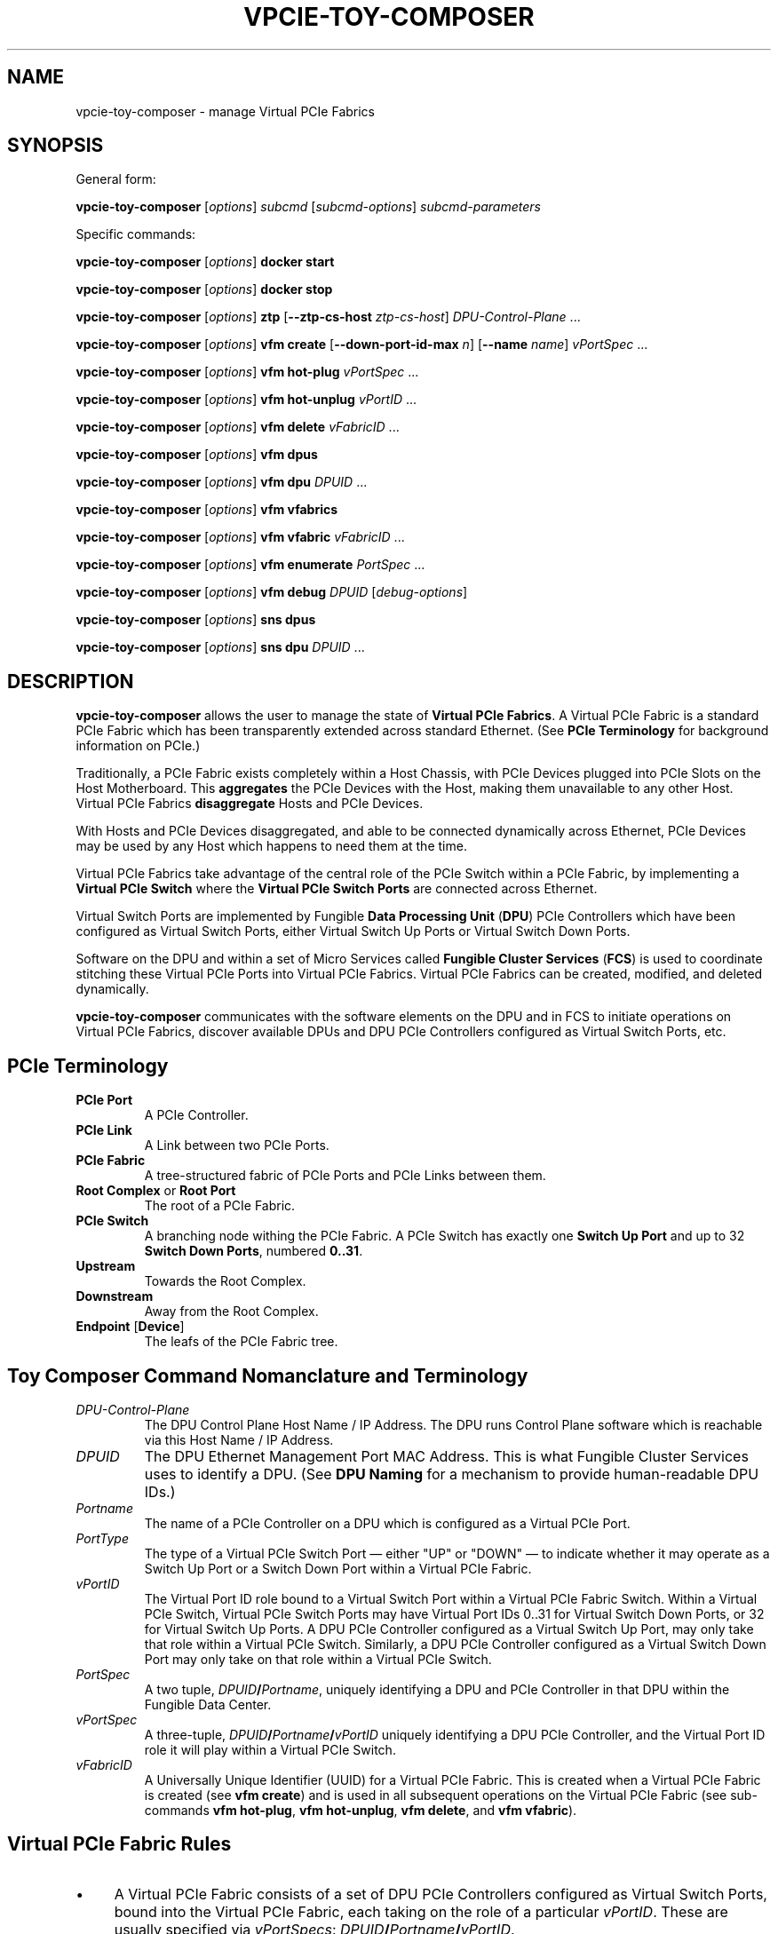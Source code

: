 .\" -*- nroff -*-
.\" Copyright (c) 2022 by Fungible, Inc.  All Rights Reserved
.TH VPCIE-TOY-COMPOSER "1" "May 2022" "vpcie-toy-composer 1.0" "Python"
.SH "NAME"
vpcie-toy-composer \- manage Virtual PCIe Fabrics
.SH "SYNOPSIS"
General form:

\fBvpcie-toy-composer\fR
[\fIoptions\fR]
\fIsubcmd\fR
[\fIsubcmd-options\fR]
\fIsubcmd-parameters\fR

Specific commands:

\fBvpcie-toy-composer\fR [\fIoptions\fR]
.B docker start

\fBvpcie-toy-composer\fR [\fIoptions\fR]
.B docker stop

\fBvpcie-toy-composer\fR [\fIoptions\fR]
.B ztp
[\fB--ztp-cs-host\fR \fIztp-cs-host\fR]
\fIDPU-Control-Plane\fR ...

\fBvpcie-toy-composer\fR [\fIoptions\fR]
.B vfm create
[\fB--down-port-id-max\fR \fIn\fR]
[\fB--name\fR \fIname\fR]
\fIvPortSpec\fR ...

\fBvpcie-toy-composer\fR [\fIoptions\fR]
.B vfm hot-plug
\fIvPortSpec\fR ...

\fBvpcie-toy-composer\fR [\fIoptions\fR]
.B vfm hot-unplug
\fIvPortID\fR ...

\fBvpcie-toy-composer\fR [\fIoptions\fR]
.B vfm delete
\fIvFabricID\fR ...

\fBvpcie-toy-composer\fR [\fIoptions\fR]
.B vfm dpus

\fBvpcie-toy-composer\fR [\fIoptions\fR]
.B vfm dpu
\fIDPUID\fR ...

\fBvpcie-toy-composer\fR [\fIoptions\fR]
.B vfm vfabrics

\fBvpcie-toy-composer\fR [\fIoptions\fR]
.B vfm vfabric
\fIvFabricID\fR ...

\fBvpcie-toy-composer\fR [\fIoptions\fR]
.B vfm enumerate
\fIPortSpec\fR ...

\fBvpcie-toy-composer\fR [\fIoptions\fR]
.B vfm debug
\fIDPUID\fR [\fIdebug-options\fR]

\fBvpcie-toy-composer\fR [\fIoptions\fR]
.B sns dpus

\fBvpcie-toy-composer\fR [\fIoptions\fR]
.B sns dpu
\fIDPUID\fR ...
.SH "DESCRIPTION"
\fBvpcie-toy-composer\fR allows the user to manage the state of \fBVirtual
PCIe Fabrics\fR.  A Virtual PCIe Fabric is a standard PCIe Fabric which has
been transparently extended across standard Ethernet.  (See \fBPCIe
Terminology\fR for background information on PCIe.)

Traditionally, a PCIe Fabric exists completely within a Host Chassis, with
PCIe Devices plugged into PCIe Slots on the Host Motherboard.  This
\fBaggregates\fR the PCIe Devices with the Host, making them unavailable to
any other Host.  Virtual PCIe Fabrics \fBdisaggregate\fR Hosts and PCIe
Devices.

With Hosts and PCIe Devices disaggregated, and able to be connected
dynamically across Ethernet, PCIe Devices may be used by any Host which
happens to need them at the time.

Virtual PCIe Fabrics take advantage of the central role of the PCIe Switch
within a PCIe Fabric, by implementing a \fBVirtual PCIe Switch\fR where the
\fBVirtual PCIe Switch Ports\fR are connected across Ethernet.

Virtual Switch Ports are implemented by Fungible \fBData Processing Unit\fR
(\fBDPU\fR) PCIe Controllers which have been configured as Virtual Switch
Ports, either Virtual Switch Up Ports or Virtual Switch Down Ports.

Software on the DPU and within a set of Micro Services called \fBFungible
Cluster Services\fR (\fBFCS\fR) is used to coordinate stitching these
Virtual PCIe Ports into Virtual PCIe Fabrics.  Virtual PCIe Fabrics can be
created, modified, and deleted dynamically.

\fBvpcie-toy-composer\fR communicates with the software elements on the DPU
and in FCS to initiate operations on Virtual PCIe Fabrics, discover
available DPUs and DPU PCIe Controllers configured as Virtual Switch Ports,
etc.

.SH "PCIe Terminology"

.TP
.B PCIe Port
A PCIe Controller.

.TP
.B PCIe Link
A Link between two PCIe Ports.

.TP
.B PCIe Fabric
A tree-structured fabric of PCIe Ports and PCIe Links between them.

.TP
\fBRoot Complex\fR or \fBRoot Port\fR
The root of a PCIe Fabric.

.TP
.B PCIe Switch
A branching node withing the PCIe Fabric.  A PCIe Switch has exactly one
\fBSwitch Up Port\fR and up to 32 \fBSwitch Down Ports\fR, numbered \fB0..31\fR.

.TP
.B Upstream
Towards the Root Complex.

.TP
.B Downstream
Away from the Root Complex.

.TP
\fBEndpoint\fR [\fBDevice\fR]
The leafs of the PCIe Fabric tree.

.SH "Toy Composer Command Nomanclature and Terminology"

.TP
.I DPU-Control-Plane
The DPU Control Plane Host Name / IP Address.  The DPU runs Control Plane
software which is reachable via this Host Name / IP Address.

.TP
.I DPUID
The DPU Ethernet Management Port MAC Address.  This is what Fungible Cluster
Services uses to identify a DPU.  (See \fBDPU Naming\fR for a mechanism to
provide human-readable DPU IDs.)

.TP
.I Portname
The name of a PCIe Controller on a DPU which is configured as a Virtual PCIe
Port.

.TP
.I PortType
The type of a Virtual PCIe Switch Port \(em either "UP" or "DOWN" \(em to
indicate whether it may operate as a Switch Up Port or a Switch Down Port
within a Virtual PCIe Fabric.

.TP
.I vPortID
The Virtual Port ID role bound to a Virtual Switch Port within a Virtual PCIe
Fabric Switch.  Within a Virtual PCIe Switch, Virtual PCIe Switch Ports may
have Virtual Port IDs 0..31 for Virtual Switch Down Ports, or 32 for Virtual
Switch Up Ports.  A DPU PCIe Controller configured as a Virtual Switch Up
Port, may only take that role within a Virtual PCIe Switch.  Similarly, a
DPU PCIe Controller configured as a Virtual Switch Down Port may only take
on that role within a Virtual PCIe Switch.

.TP
.I PortSpec
A two tuple, \fIDPUID\fR\fB/\fR\fIPortname\fR, uniquely identifying a DPU and
PCIe Controller in that DPU within the Fungible Data Center.

.TP
.I vPortSpec
A three-tuple, \fIDPUID\fR\fB/\fR\fIPortname\fR\fB/\fR\fIvPortID\fR uniquely
identifying a DPU PCIe Controller, and the Virtual Port ID role it will play
within a Virtual PCIe Switch.

.TP
.I vFabricID
A Universally Unique Identifier (UUID) for a Virtual PCIe Fabric.  This is
created when a Virtual PCIe Fabric is created (see \fBvfm create\fR) and is
used in all subsequent operations on the Virtual PCIe Fabric (see sub-commands
\fBvfm hot-plug\fR, \fBvfm hot-unplug\fR, \fBvfm delete\fR, and \fBvfm
vfabric\fR).

.SH "Virtual PCIe Fabric Rules"

.IP \(bu 4
A Virtual PCIe Fabric consists of a set of DPU PCIe Controllers configured
as Virtual Switch Ports, bound into the Virtual PCIe Fabric, each taking on
the role of a particular \fIvPortID\fR.  These are usually specified via
\fIvPortSpecs\fR: \fIDPUID\fR\fB/\fR\fIPortname\fR\fB/\fR\fIvPortID\fR.

.IP \(bu 4
A DPU PCIe Controller configured as a Virtual Switch Port may only be bound
into a single Virtual PCIe Fabric at any one time.  When a DPU PCIe
Controller is not bound into any existing Virtual PCIe Fabric, it is "free"
and therefore eligable to be bound a Virtual PCIe Fabric via a \fBvfm
create\fR or \fBvfm hot-plug\fR sub-command.

.IP \(bu 4
Every Virtual PCIe Fabric must have a Virtual PCIe Switch Up Port
(\fIvPortID\fR \fB32\fR).

.IP \(bu 4
Virtual Switch Down Ports within a Virtual PCIe Fabric may have \fIvPortID\fRs
\fB0..31\fR, but potentially limited by the use of the \fB--down-port-id-max\fR
option.

.IP \(bu 4
No \fIvPortID\fRs may be repeated.

.SH "DPU Naming"

In Fungible Cluster Services, Fungible DPUs are identified via their
Ethernet Management Port MAC Address.  This is clumsy for humans.

The \fB--cs-dpus\fR and \fBCS_DPUS\fR environment variable may be used to
provide the name of a file which contains a JSON dictionary providing
convenient human-readable names for DPUs.

The JSON dictionary keys are arbitrary DPU "names" for human consumption and
the values are the DPU Ethernet Management Port MAC Addresses.  For example:

.RS
.EX
{
    "foo" : "c8:2c:2b:00:00:08",
    "bar" : "c8:2c:2b:00:00:18"
}
.EE
.RE

.SH "Options"

These general options are applicable to most sub-commands.

.TP
\fB--cs-host\fR \fIhost\fR, \fB-c\fR \fIhost\fR
The host name or IP Address of the Fungible Cluster Services API Gateway.
(See also the environment variable \fBCS_HOST\fR.)

.TP
\fB--cs-port\fR \fIport\fR, \fB-p\fR \fIport\fR
The TCP port number that the Fungible Cluster Services API Gateway is
listening on.  (See also the environment variable \fBCS_PORT\fR.)

.TP
\fB--cs-user\fR \fIuser\fR\fB:\fR\fIpassword\fR, \fB-u\fR \fIuser\fR\fB:\fR\fIpassword\fR
The user name and password to use for accessing the Fungible Cluster
Services API Gateway.  (See also the environment variable \fBCS_USER\fR.)

.TP
\fB--indent\fR \fIn\fR, \fB-I\fR \fIn\fR
For JSON output, the "pretty printing" indentation to use.  \fB0\fR means
no pretty printing which is sometimes more suitable for consumption by other
programs.

.TP
\fB--verbose\fR, \fB-v\fR
Generate more verbose output, including RESTful API calls to the Fungible
Cluster Services API Gateway.

.TP
\fB--dry-run\fR, \fB-n\fR
Go through all the steps of processing the requested command and display the
various actions which would have been taken, including RESTful API calls to
the Fungible Cluster Services API Gateway, but don't execute anything.

.TP
\fB--debug\fR, \fB-D\fR
Generate lots of debugging output, primarily useful for developers of the
application.

.SH "Docker sub-commands"

One possible deployment of the Fungible Cluster Services is within a Docker
Container.  These sub-commands facilitate administering that form of FCS
deployment.

.TP
\fBvpcie-toy-composer\fR [\fIoptions\fR] \fBdocker start\fR
ssh into the Fungible Cluster Services host as the user \fBlocaladmin\fR and
start the FCS Docker Container.

.TP
\fBvpcie-toy-composer\fR [\fIoptions\fR] \fBdocker stop\fR
ssh into the Fungible Cluster Services host as the user \fBlocaladmin\fR and
stop the FCS Docker Container.

.SH "DPU Zero Touch Provisioning sub-commands"

These sub-commands deal with the initial configuration of a Fungible DPU
when it is first deployed within the Fungible Data Center.

.TP
\fBvpcie-toy-composer\fR [\fIoptions\fR] \fBztp\fR \fB[--ztp-cs-host\fR \fIztp-cs-host\fR] \fIDPU-Control-Plane\fR ...
When a Fungible DPU boots up for the very first time, it doesn't know how it
should be configured or how to reach the Fungible Cluster Services which
will be responsible for provisioning and administering it.  The information
for how the DPU should contact the FCS needs to be stored into the DPU,
which will be retained on future boots.  When information this is provided
to the DPU, it will contact FCS (and on future boots) to retrieve its
provisioning information.  This process is called \fBZero Touch
Provisioning\fR.
.IP
The FCS Host for Zero Touch Provisioning is the "South" Virtual Host / IP
Address of FCS.  For Docker Container deployments of FCS, this is the same
as the API Gateway Host / IP Address.  For Three-Node High-Availability
deployments of FCS, the three nodes present two shared Virtual IP Addresses:
The "North" IP Address for access to the API Gateway, and the "South" IP
Address for DPUs contacting FCS.
.IP
The \fDPU-Control-Plane\fR parameters are the Host Names / IP Addresses
of the Control Plane software running on the DPUs.
.P
Note: In certain testing environments DPUs will be booted "fresh" each time
a test is initiated.  In that case, Zero Touch Provisioning will need to be
performed for each test instance.  In these cases it is normal to see a
complaint like "WARNING: REMOTE HOST IDENTIFICATION HAS CHANGED!" since the
freshly redeployed DPU will now have a different Public Key than the last
time it was booted.

.SH "Virtual PCIe Fabric Manager sub-commands"

These sub-commands target the Virtual PCIe Fabric Manager within the
Fungible Cluster Services.

.TP
\fBvpcie-toy-composer\fR [\fIoptions\fR] \fBvfm create\fR [\fB--max-downport-id\fR \fIn\fR] [\fB--name\fR \fIname\fR] \fIvPortSpec\fR ...
Create a new Virtual PCIe Fabric from the specified \fIvPortSpecs\fR (see
\fBVirtual PCIe Fabric Rules\fR).  On success a new Virtual PCIe Fabric ID
will be output.

.RS
.TP
\fB--down-port-id_max\fR \fIn\fR
May be used to limit the size of the new Virtual PCIe Fabric via the number
of Switch Down Ports it supports.  Valid values are 0..31, default is 32.

.TP
\fB--name\fR \fIname\fR
Is an opaque string which is not interpreted in any manner.  This \fIname\fR
is returned in all operations which provide detailed information on the
Virtual PCIe Fabric Rules.
.RE

Example:

.RS
.EX
$ vpcie-toy-composer vfm create \\
    --down-port-id-max 3 \\
    --name foo \\
    dpu-bar/PCIE0/32 \\
    dpu-baz/SSD0/0 \\
    dpu-baz/SSD1/3
a9ebef1f-e314-44a0-8100-d58f1d9811cd
.EE
.RE

.TP
\fBvpcie-toy-composer\fR [\fIoptions\fR] \fBvfm hot-plug\fR \fIvPortSpec\fR ...
Hot Plug a new Virtual PCIe Switch Down Port into an existing Virtual PCIe
Fabric.  The resulting Virtual PCIe Fabric must follow all the standard
rules (see \fBVirtual PCIe Fabric Rules\fR).

.TP
\fBvpcie-toy-composer\fR [\fIoptions\fR] \fBvfm hot-unplug\fR \fIvPortID\fR ...
Hot Unplug one or more Virtual PCIe Switch Down Ports from an existing
Virtual PCIe Fabric.  This unbinds the underlying DPU PCIe Controllers
configured as a Virtual Switch Ports, and make eligable for reuse in
other Virtual PCIe Fabrics.

Note that it is illegal to attempt to Hot Unplug the Virtual Switch Up Port
(\fIvPortID\fR \fB32\fR).  See \fBVirtual PCIe Fabric Rules\fR.

.TP
\fBvpcie-toy-composer\fR [\fIoptions\fR] \fBvfm delete\fR \fIvFabricID\fR ...
Delete one or more existing Virtual PCIe Fabrics.  This unbinds any
remaining DPU PCIe Controllers configured as Virtual Switch Ports from their
roles within the Virtual PCIe Fabrics, and makes them eligable for reuse in
other Virtual PCIe Fabrics.

.TP
\fBvpcie-toy-composer\fR [\fIoptions\fR] \fBvfm dpus\fR
Display a list of all operational DPUs which have PCIe Controllers
configured as Virtual PCIe Ports.

.TP
\fBvpcie-toy-composer\fR [\fIoptions\fR] \fBvfm dpu\fR \fIDPUID\fR ...
Display detailed information on the specified operational DPUs which have
PCIe Controllers configured as Virtual PCIe Ports.  The infomation provided
will include all of the PCIe Controller Port Names and whether they are
configured as Virtual Switch Up Ports, or Virtual Switch Down Ports.  See
\fBDPU Naming\fR.

.TP
\fBvpcie-toy-composer\fR [\fIoptions\fR] \fBvfm vfabrics\fR
Display a list of all existing Virtual PCIe Fabrics.

.TP
\fBvpcie-toy-composer\fR [\fIoptions\fR] \fBvfm vfabric\fR \fIvFabricID\fR ...
Display detailed information about the indicated Virtual PCIe Fabrics.

.TP
\fBvpcie-toy-composer\fR [\fIoptions\fR] \fBvfm enumerate\fR \fIPortSpec\fR ...
Display a PCIe Enumeration of a DPU PCIe Controller which is configured as a
Switch Down Port.  This may only be done when the Virtual PCIe Down Port is
not bbound into an existing Virtual PCIe Fabric.

.TP
\fBvpcie-toy-composer\fR [\fIoptions\fR] \fBvfm debug\fR \fIDPUID\fR [\fIdebug-options\fR]
If no \fIdebug-options\fR are provided, display the current
\fIdebug-options\fR set for the DPU.  Otherwise, set the indicated
\fIdebug-options\fR.  Valid settings are \fBon\fR, \fBtrue\fR, or \fB1\fR to
enable a debug option; or \fBoff\fR, \fBfalse\fR, or \fB0\fR to disable it.

Valid debug options are:
.RS
.TP
\fB[--trace-link\fR \fIon/off\fR\fB]
DPU Logging for PCIe Link Events.

.TP
\fB[--trace-tlp\fR \fIon/off\fR\fB]
DPU Logging for PCIe Transaction Layer Packets sent and received on PCIe Links.

.TP
\fB[--trace-s2s\fR \fIon/off\fR\fB]
DPU Logging for Switch-to-Switch Messages sent between Virtual PCIe Ports.

.TP
\fB[--trace-routing\fR \fIon/off\fR\fB]
DPU Logging for PCIe Routing changes for Virtual PCIe Ports.
.RE

.SH "Simple Network Service sub-commands"

These sub-commands target the Simple Network Service within the Fungible
Cluster Services.

.TP
\fBvpcie-toy-composer\fR [\fIoptions\fR] \fBsns dpus\fR
Display a list of all known DPUs.  This list may include DPUs which do not
currrently provide PCIe Controllers configured as Virtual PCIe Ports and/or
DPUs which are in various non-operational states.

.TP
\fBvpcie-toy-composer\fR [\fIoptions\fR] \fBsns dpu\fR \fIDPUID\fR ...
Display detailed information on the specified DPUs.  The specified DPUs may
or may not have PCIe Controllers configured as Virtual PCIe Ports.  See \fDPU
Naming\fR.

.SH "ENVIRONMENT VARIABLES"

.TP
.B CS_HOST
The host name or IP Address for the Fungible Cluster Services API Gateway.

.TP
.B CS_PORT
The TCP port number that the Fungible Cluster Services API Gateway is
listening on.

.TP
.B CS_USER
The colon-separated user name and password, \fIuser\fR\fB:\fR\fIpassword\fR,
to use for accessing the Fungible Cluster Services API Gateway.

.TP
.B CS_DPUS
The name of a file providing a simple convenient naming facility for
Fungible DPUs.  See \fBDPU Naming\fR.

.SH "FILES"

The \fBCS_DPUS\fR environment variable or the \fB--cs-dpus\fR command line
option indicate a file containing a mapping between DPU "names" and their
Ethernet Management Port MAC Addresses.  See \fBDPU Naming\fR.

.SH "SEE ALSO"

Fungible Cluster Services Administration Guide.

Virtual PCIe Fabric Manager APIs

.SH "COPYRIGHT"
Copyright (c) 2022 Fungible, Inc.
